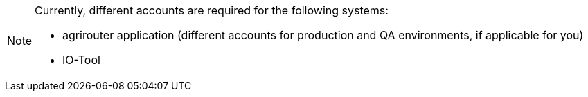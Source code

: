 [NOTE]
====
Currently, different accounts are required for the following systems:

  * agrirouter application (different accounts for production and QA environments, if applicable for you)
  * IO-Tool
====